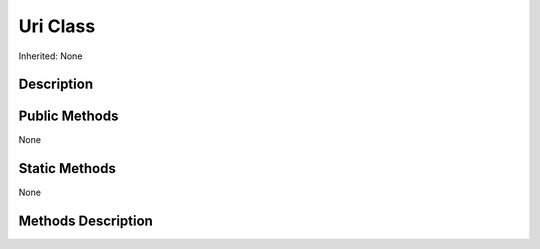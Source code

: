 .. _api_Uri:
Uri Class
================

Inherited: None

.. _api_Uri_description:
Description
-----------



.. _api_Uri_public:
Public Methods
--------------

None



.. _api_Uri_static:
Static Methods
--------------

None

.. _api_Uri_methods:
Methods Description
-------------------


